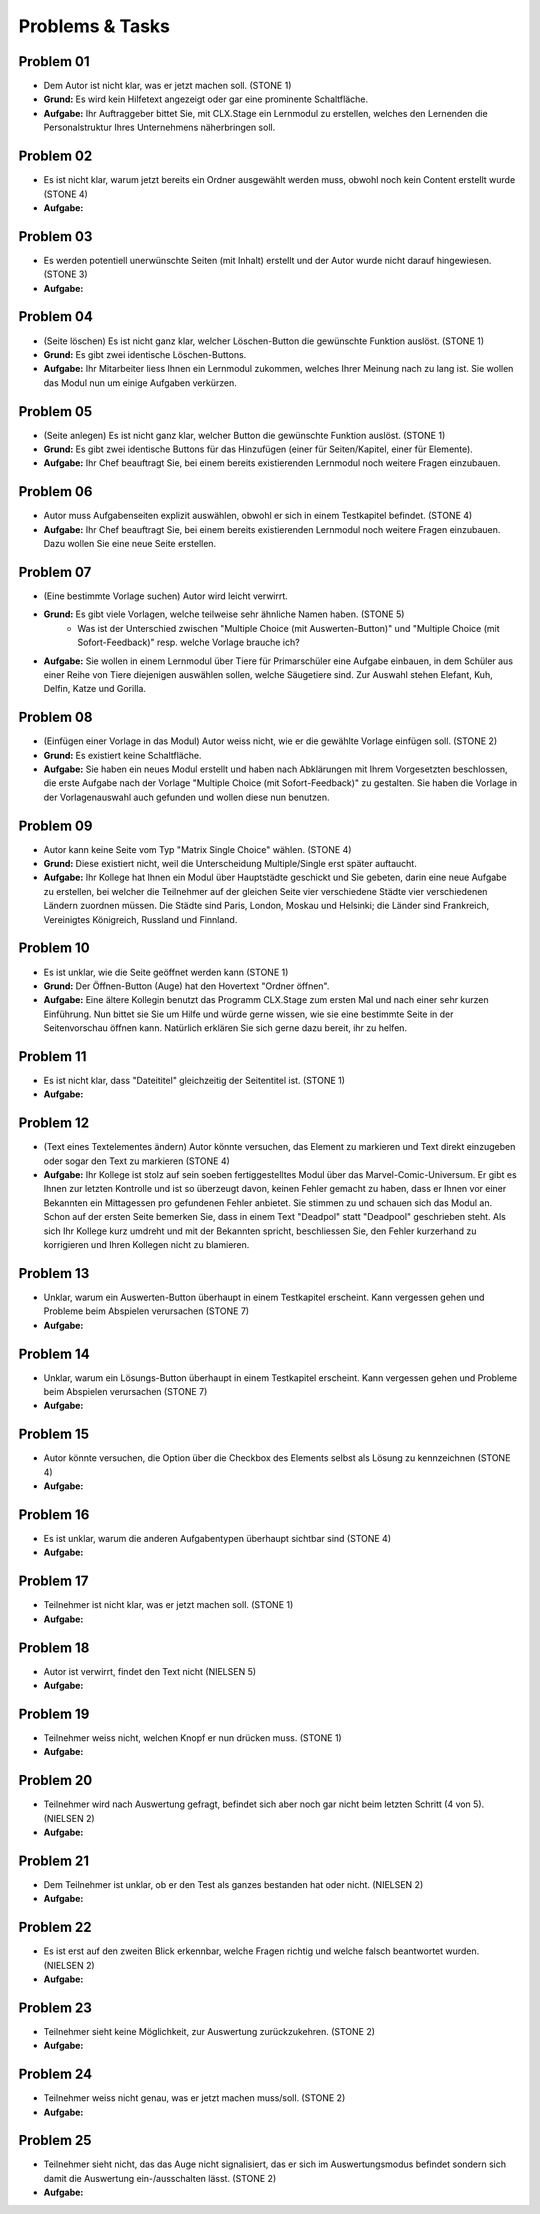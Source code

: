 ================
Problems & Tasks
================


Problem 01
==========

* Dem Autor ist nicht klar, was er jetzt machen soll. (STONE 1)
* **Grund:** Es wird kein Hilfetext angezeigt oder gar eine prominente Schaltfläche.
* **Aufgabe:** Ihr Auftraggeber bittet Sie, mit CLX.Stage ein Lernmodul zu erstellen, welches den Lernenden die Personalstruktur Ihres Unternehmens näherbringen soll.


Problem 02
==========

* Es ist nicht klar, warum jetzt bereits ein Ordner ausgewählt werden muss, obwohl noch kein Content erstellt wurde (STONE 4)
* **Aufgabe:** 


Problem 03
==========

* Es werden potentiell unerwünschte Seiten (mit Inhalt) erstellt und der Autor wurde nicht darauf hingewiesen. (STONE 3)
* **Aufgabe:** 


Problem 04
==========

* (Seite löschen) Es ist nicht ganz klar, welcher Löschen-Button die gewünschte Funktion auslöst. (STONE 1)
* **Grund:** Es gibt zwei identische Löschen-Buttons.
* **Aufgabe:** Ihr Mitarbeiter liess Ihnen ein Lernmodul zukommen, welches Ihrer Meinung nach zu lang ist. Sie wollen das Modul nun um einige Aufgaben verkürzen.


Problem 05
==========

* (Seite anlegen) Es ist nicht ganz klar, welcher Button die gewünschte Funktion auslöst. (STONE 1)
* **Grund:** Es gibt zwei identische Buttons für das Hinzufügen (einer für Seiten/Kapitel, einer für Elemente).
* **Aufgabe:** Ihr Chef beauftragt Sie, bei einem bereits existierenden Lernmodul noch weitere Fragen einzubauen.


Problem 06
==========

* Autor muss Aufgabenseiten explizit auswählen, obwohl er sich in einem Testkapitel befindet. (STONE 4)
* **Aufgabe:** Ihr Chef beauftragt Sie, bei einem bereits existierenden Lernmodul noch weitere Fragen einzubauen. Dazu wollen Sie eine neue Seite erstellen.


Problem 07
==========

* (Eine bestimmte Vorlage suchen) Autor wird leicht verwirrt.
* **Grund:** Es gibt viele Vorlagen, welche teilweise sehr ähnliche Namen haben. (STONE 5)
	* Was ist der Unterschied zwischen "Multiple Choice (mit Auswerten-Button)" und "Multiple Choice (mit Sofort-Feedback)" resp. welche Vorlage brauche ich?
* **Aufgabe:** Sie wollen in einem Lernmodul über Tiere für Primarschüler eine Aufgabe einbauen, in dem Schüler aus einer Reihe von Tiere diejenigen auswählen sollen, welche Säugetiere sind. Zur Auswahl stehen Elefant, Kuh, Delfin, Katze und Gorilla.


Problem 08
==========

* (Einfügen einer Vorlage in das Modul) Autor weiss nicht, wie er die gewählte Vorlage einfügen soll. (STONE 2)
* **Grund:** Es existiert keine Schaltfläche.
* **Aufgabe:** Sie haben ein neues Modul erstellt und haben nach Abklärungen mit Ihrem Vorgesetzten beschlossen, die erste Aufgabe nach der Vorlage "Multiple Choice (mit Sofort-Feedback)" zu gestalten. Sie haben die Vorlage in der Vorlagenauswahl auch gefunden und wollen diese nun benutzen.


Problem 09
==========

* Autor kann keine Seite vom Typ "Matrix Single Choice" wählen. (STONE 4)
* **Grund:** Diese existiert nicht, weil die Unterscheidung Multiple/Single erst später auftaucht.
* **Aufgabe:** Ihr Kollege hat Ihnen ein Modul über Hauptstädte geschickt und Sie gebeten, darin eine neue Aufgabe zu erstellen, bei welcher die Teilnehmer auf der gleichen Seite vier verschiedene Städte vier verschiedenen Ländern zuordnen müssen. Die Städte sind Paris, London, Moskau und Helsinki; die Länder sind Frankreich, Vereinigtes Königreich, Russland und Finnland. 


Problem 10
==========

* Es ist unklar, wie die Seite geöffnet werden kann  (STONE 1)
* **Grund:** Der Öffnen-Button (Auge) hat den Hovertext "Ordner öffnen".
* **Aufgabe:** Eine ältere Kollegin benutzt das Programm CLX.Stage zum ersten Mal und nach einer sehr kurzen Einführung. Nun bittet sie Sie um Hilfe und würde gerne wissen, wie sie eine bestimmte Seite in der Seitenvorschau öffnen kann. Natürlich erklären Sie sich gerne dazu bereit, ihr zu helfen.


Problem 11
==========

* Es ist nicht klar, dass "Dateititel" gleichzeitig der Seitentitel ist. (STONE 1)
* **Aufgabe:** 


Problem 12
==========

* (Text eines Textelementes ändern) Autor könnte versuchen, das Element zu markieren und Text direkt einzugeben oder sogar den Text zu markieren (STONE 4)
* **Aufgabe:** Ihr Kollege ist stolz auf sein soeben fertiggestelltes Modul über das Marvel-Comic-Universum. Er gibt es Ihnen zur letzten Kontrolle und ist so überzeugt davon, keinen Fehler gemacht zu haben, dass er Ihnen vor einer Bekannten ein Mittagessen pro gefundenen Fehler anbietet. Sie stimmen zu und schauen sich das Modul an. Schon auf der ersten Seite bemerken Sie, dass in einem Text "Deadpol" statt "Deadpool" geschrieben steht. Als sich Ihr Kollege kurz umdreht und mit der Bekannten spricht, beschliessen Sie, den Fehler kurzerhand zu korrigieren und Ihren Kollegen nicht zu blamieren.


Problem 13
==========

* Unklar, warum ein Auswerten-Button überhaupt in einem Testkapitel erscheint. Kann vergessen gehen und Probleme beim Abspielen verursachen (STONE 7)
* **Aufgabe:** 


Problem 14
==========

* Unklar, warum ein Lösungs-Button überhaupt in einem Testkapitel erscheint. Kann vergessen gehen und Probleme beim Abspielen verursachen (STONE 7)
* **Aufgabe:** 


Problem 15
==========

* Autor könnte versuchen, die Option über die Checkbox des Elements selbst als Lösung zu kennzeichnen (STONE 4)
* **Aufgabe:** 


Problem 16
==========

* Es ist unklar, warum die anderen Aufgabentypen überhaupt sichtbar sind  (STONE 4)
* **Aufgabe:** 


Problem 17
==========
* Teilnehmer ist nicht klar, was er jetzt machen soll. (STONE 1)
* **Aufgabe:** 


Problem 18
==========
* Autor ist verwirrt, findet den Text nicht (NIELSEN 5)
* **Aufgabe:** 


Problem 19
==========
* Teilnehmer weiss nicht, welchen Knopf er nun drücken muss. (STONE 1)
* **Aufgabe:** 


Problem 20
==========
* Teilnehmer wird nach Auswertung gefragt, befindet sich aber noch gar nicht beim letzten Schritt (4 von 5). (NIELSEN 2)
* **Aufgabe:** 


Problem 21
==========
*  Dem Teilnehmer ist unklar, ob er den Test als ganzes bestanden hat oder nicht. (NIELSEN 2)
* **Aufgabe:** 


Problem 22
==========
* Es ist erst auf den zweiten Blick erkennbar, welche Fragen richtig und welche falsch beantwortet wurden. (NIELSEN 2)
* **Aufgabe:** 


Problem 23
==========
* Teilnehmer sieht keine Möglichkeit, zur Auswertung zurückzukehren. (STONE 2)
* **Aufgabe:** 


Problem 24
==========
* Teilnehmer weiss nicht genau, was er jetzt machen muss/soll. (STONE 2)
* **Aufgabe:** 


Problem 25
==========
* Teilnehmer sieht nicht, das das Auge nicht signalisiert, das er sich im Auswertungsmodus befindet sondern sich damit die Auswertung ein-/ausschalten lässt. (STONE 2)
* **Aufgabe:** 
